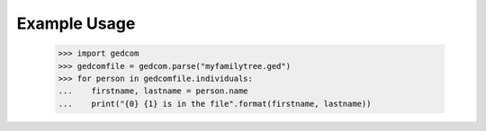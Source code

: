 Example Usage
-------------

    >>> import gedcom
    >>> gedcomfile = gedcom.parse("myfamilytree.ged")
    >>> for person in gedcomfile.individuals:
    ...    firstname, lastname = person.name
    ...    print("{0} {1} is in the file".format(firstname, lastname))
